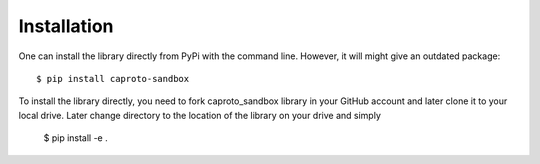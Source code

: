 ============
Installation
============

One can install the library directly from PyPi with the command line. However, it will might give an outdated package::

    $ pip install caproto-sandbox


To install the library directly, you need to fork caproto_sandbox library in your GitHub account and later clone it to your local drive. Later change directory to the location of the library on your drive and simply

    $ pip install -e .
